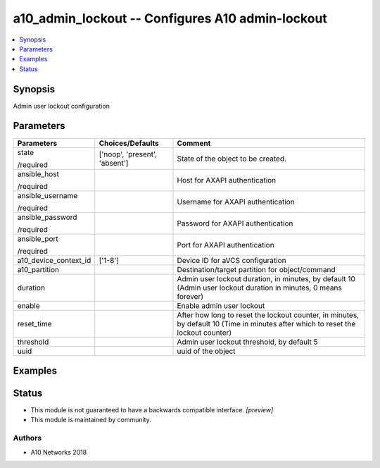 .. _a10_admin_lockout_module:


a10_admin_lockout -- Configures A10 admin-lockout
=================================================

.. contents::
   :local:
   :depth: 1


Synopsis
--------

Admin user lockout configuration






Parameters
----------

+-----------------------+-------------------------------+-----------------------------------------------------------------------------------------------------------------------------------+
| Parameters            | Choices/Defaults              | Comment                                                                                                                           |
|                       |                               |                                                                                                                                   |
|                       |                               |                                                                                                                                   |
+=======================+===============================+===================================================================================================================================+
| state                 | ['noop', 'present', 'absent'] | State of the object to be created.                                                                                                |
|                       |                               |                                                                                                                                   |
| /required             |                               |                                                                                                                                   |
+-----------------------+-------------------------------+-----------------------------------------------------------------------------------------------------------------------------------+
| ansible_host          |                               | Host for AXAPI authentication                                                                                                     |
|                       |                               |                                                                                                                                   |
| /required             |                               |                                                                                                                                   |
+-----------------------+-------------------------------+-----------------------------------------------------------------------------------------------------------------------------------+
| ansible_username      |                               | Username for AXAPI authentication                                                                                                 |
|                       |                               |                                                                                                                                   |
| /required             |                               |                                                                                                                                   |
+-----------------------+-------------------------------+-----------------------------------------------------------------------------------------------------------------------------------+
| ansible_password      |                               | Password for AXAPI authentication                                                                                                 |
|                       |                               |                                                                                                                                   |
| /required             |                               |                                                                                                                                   |
+-----------------------+-------------------------------+-----------------------------------------------------------------------------------------------------------------------------------+
| ansible_port          |                               | Port for AXAPI authentication                                                                                                     |
|                       |                               |                                                                                                                                   |
| /required             |                               |                                                                                                                                   |
+-----------------------+-------------------------------+-----------------------------------------------------------------------------------------------------------------------------------+
| a10_device_context_id | ['1-8']                       | Device ID for aVCS configuration                                                                                                  |
|                       |                               |                                                                                                                                   |
|                       |                               |                                                                                                                                   |
+-----------------------+-------------------------------+-----------------------------------------------------------------------------------------------------------------------------------+
| a10_partition         |                               | Destination/target partition for object/command                                                                                   |
|                       |                               |                                                                                                                                   |
|                       |                               |                                                                                                                                   |
+-----------------------+-------------------------------+-----------------------------------------------------------------------------------------------------------------------------------+
| duration              |                               | Admin user lockout duration, in minutes, by default 10 (Admin user lockout duration in minutes, 0 means forever)                  |
|                       |                               |                                                                                                                                   |
|                       |                               |                                                                                                                                   |
+-----------------------+-------------------------------+-----------------------------------------------------------------------------------------------------------------------------------+
| enable                |                               | Enable admin user lockout                                                                                                         |
|                       |                               |                                                                                                                                   |
|                       |                               |                                                                                                                                   |
+-----------------------+-------------------------------+-----------------------------------------------------------------------------------------------------------------------------------+
| reset_time            |                               | After how long to reset the lockout counter, in minutes, by default 10 (Time in minutes after which to reset the lockout counter) |
|                       |                               |                                                                                                                                   |
|                       |                               |                                                                                                                                   |
+-----------------------+-------------------------------+-----------------------------------------------------------------------------------------------------------------------------------+
| threshold             |                               | Admin user lockout threshold, by default 5                                                                                        |
|                       |                               |                                                                                                                                   |
|                       |                               |                                                                                                                                   |
+-----------------------+-------------------------------+-----------------------------------------------------------------------------------------------------------------------------------+
| uuid                  |                               | uuid of the object                                                                                                                |
|                       |                               |                                                                                                                                   |
|                       |                               |                                                                                                                                   |
+-----------------------+-------------------------------+-----------------------------------------------------------------------------------------------------------------------------------+







Examples
--------

.. code-block:: yaml+jinja

    





Status
------




- This module is not guaranteed to have a backwards compatible interface. *[preview]*


- This module is maintained by community.



Authors
~~~~~~~

- A10 Networks 2018


